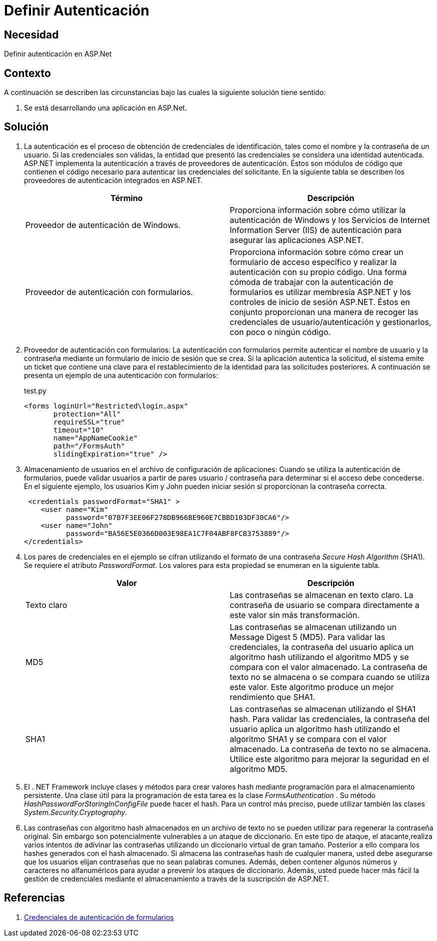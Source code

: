:slug: kb/aspnet/definir-autenticacion/
:eth: no
:category: aspnet
:description: TODO
:keywords: TODO
:kb: yes

= Definir Autenticación

== Necesidad

Definir autenticación en ASP.Net

== Contexto

A continuación se describen las circunstancias 
bajo las cuales la siguiente solución tiene sentido:

. Se está desarrollando una aplicación en ASP.Net.

== Solución

. La autenticación es el proceso de obtención 
de credenciales de identificación, 
tales como el nombre y la contraseña de un usuario. 
Si las credenciales son válidas, 
la entidad que presentó las credenciales 
se considera una identidad autenticada. 
ASP.NET implementa la autenticación 
a través de proveedores de autenticación. 
Éstos son módulos de código que contienen 
el código necesario para autenticar 
las credenciales del solicitante. 
En la siguiente tabla se describen 
los proveedores de autenticación integrados en ASP.NET.
+
|===
|Término |Descripción

|Proveedor de autenticación de Windows.
|Proporciona información sobre cómo utilizar 
la autenticación de Windows 
y los Servicios de Internet Information Server (IIS) de autenticación 
para asegurar las aplicaciones ASP.NET.

|Proveedor de autenticación con formularios.
|Proporciona información sobre cómo crear 
un formulario de acceso específico
y realizar la autenticación con su propio código. 
Una forma cómoda de trabajar 
con la autenticación de formularios 
es utilizar membresía ASP.NET  
y los controles de inicio de sesión ASP.NET. 
Éstos en conjunto proporcionan una manera 
de recoger las credenciales de usuario/autenticación 
y gestionarlos, con poco o ningún código. 
|===

. Proveedor de autenticación con formularios: 
La autenticación con formularios permite autenticar 
el nombre de usuario y la contraseña 
mediante un formulario de inicio de sesión que se crea. 
Si la aplicación autentica la solicitud, 
el sistema emite un ticket 
que contiene una clave 
para el restablecimiento de la identidad 
para las solicitudes posteriores.  
A continuación se presenta un ejemplo 
de una autenticación con formularios:
+
.test.py
[source, html]
----
<forms loginUrl="Restricted\login.aspx"
       protection="All"
       requireSSL="true"
       timeout="10"
       name="AppNameCookie"
       path="/FormsAuth"
       slidingExpiration="true" />
----

. Almacenamiento de usuarios 
en el archivo de configuración de aplicaciones: 
Cuando se utiliza la autenticación de formularios, 
puede validar usuarios 
a partir de pares usuario / contraseña 
para determinar si el acceso debe concederse. 
En el siguiente ejemplo, 
los usuarios Kim y John pueden iniciar sesión 
si proporcionan la contraseña correcta. 
+
[source, html]
----
 <credentials passwordFormat="SHA1" >
    <user name="Kim"
          password="07B7F3EE06F278DB966BE960E7CBBD103DF30CA6"/>
    <user name="John" 
          password="BA56E5E0366D003E98EA1C7F04ABF8FCB3753889"/>
</credentials>
----

. Los pares de credenciales en el ejemplo 
se cifran utilizando el formato 
de una contraseña _Secure Hash Algorithm_ (SHA1). 
Se requiere el atributo _PasswordFormat_. 
Los valores para esta propiedad 
se enumeran en la siguiente tabla.
+
|===
|Valor | Descripción

|Texto claro
|Las contraseñas se almacenan en texto claro. 
La contraseña de usuario 
se compara directamente a este valor 
sin más transformación.

|MD5
|Las contraseñas se almacenan 
utilizando un Message Digest 5 (MD5). 
Para validar las credenciales, 
la contraseña del usuario 
aplica un algoritmo hash 
utilizando el algoritmo MD5 
y se compara con el valor almacenado. 
La contraseña de texto no se almacena 
o se compara cuando se utiliza este valor. 
Este algoritmo produce 
un mejor rendimiento que SHA1.

|SHA1
|Las contraseñas se almacenan 
utilizando el SHA1 hash. 
Para validar las credenciales, 
la contraseña del usuario 
aplica un algoritmo hash 
utilizando el algoritmo SHA1 
y se compara con el valor almacenado. 
La contraseña de texto no se almacena. 
Utilice este algoritmo para mejorar la seguridad 
en el algoritmo MD5.

|===

. El . NET Framework incluye clases y métodos 
para crear valores hash mediante programación 
para el almacenamiento persistente. 
Una clase útil para la programación de esta tarea 
es la clase _FormsAuthentication_ . 
Su método _HashPasswordForStoringInConfigFile_ puede hacer el hash. 
Para un control más preciso, 
puede utilizar también las clases _System.Security.Cryptography_.

. Las contraseñas con algoritmo hash 
almacenados en un archivo de texto 
no se pueden utilizar 
para regenerar la contraseña original. 
Sin embargo son potencialmente vulnerables 
a un ataque de diccionario. 
En este tipo de ataque, 
el atacante,realiza varios intentos 
de adivinar las contraseñas 
utilizando un diccionario virtual de gran tamaño. 
Posterior a ello compara los hashes generados 
con el hash almacenado. 
Si almacena las contraseñas hash de cualquier manera, 
usted debe asegurarse que los usuarios elijan contraseñas 
que no sean palabras comunes. 
Además, deben contener algunos números 
y caracteres no alfanuméricos 
para ayudar a prevenir los ataques de diccionario. 
Además, usted puede hacer más fácil 
la gestión de credenciales mediante el almacenamiento 
a través de la suscripción de ASP.NET. 

== Referencias

. https://msdn.microsoft.com/en-us/library/da0adyye(v=vs.100).aspx[Credenciales de autenticación de formularios]
